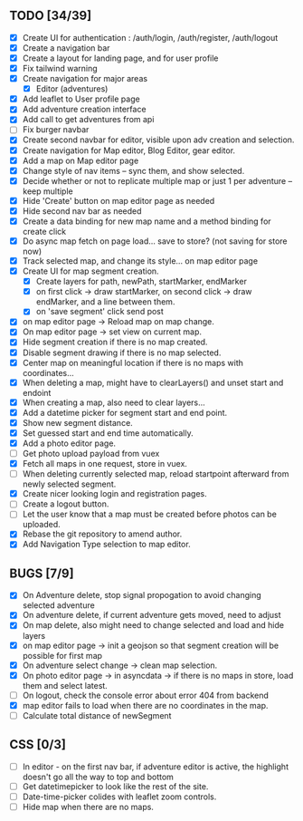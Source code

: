 ** TODO [34/39]
   - [X] Create UI for authentication : /auth/login, /auth/register, /auth/logout
   - [X] Create a navigation bar
   - [X] Create a layout for landing page, and for user profile
   - [X] Fix tailwind warning
   - [X] Create navigation for major areas
     - [X] Editor (adventures)
   - [X] Add leaflet to User profile page
   - [X] Add adventure creation interface
   - [X] Add call to get adventures from api
   - [ ] Fix burger navbar
   - [X] Create second navbar for editor, visible upon adv creation and selection.
   - [X] Create navigation for Map editor, Blog Editor, gear editor.
   - [X] Add a map on Map editor page
   - [X] Change style of nav items -- sync them, and show selected.
   - [X] Decide whether or not to replicate multiple map or just 1 per adventure -- keep multiple
   - [X] Hide 'Create' button on map editor page as needed
   - [X] Hide second nav bar as needed
   - [X] Create a data binding for new map name and a method binding for create click
   - [X] Do async map fetch on page load... save to store? (not saving for store now)
   - [X] Track selected map, and change its style... on map editor page
   - [X] Create UI for map segment creation.
     - [X] Create layers for path, newPath, startMarker, endMarker
     - [X] on first click -> draw startMarker, on second click -> draw endMarker, and a line between them.
     - [X] on 'save segment' click send post
   - [X] on map editor page -> Reload map on map change.
   - [X] On map editor page -> set view on current map.
   - [X] Hide segment creation if there is no map  created.
   - [X] Disable segment drawing if there is no map selected.
   - [X] Center map on meaningful location if there is no maps with coordinates...
   - [X] When deleting a map, might have to clearLayers() and unset start and endoint
   - [X] When creating a map, also need to clear layers...
   - [X] Add a datetime picker for segment start and end point.
   - [X] Show new segment distance.
   - [X] Set guessed start and end time automatically.
   - [X] Add a photo editor page.
   - [ ] Get photo upload payload from vuex
   - [X] Fetch all maps in one request, store in vuex.
   - [ ] When deleting currently selected map, reload startpoint afterward from newly selected segment.
   - [X] Create nicer looking login and registration pages.
   - [ ] Create a logout button.
   - [ ] Let the user know that a map must be created before photos can be uploaded.
   - [X] Rebase the git repository to amend author.
   - [X] Add Navigation Type selection to map editor.

** BUGS [7/9]
   - [X] On Adventure delete, stop signal propogation to avoid changing selected adventure
   - [X] On adventure delete, if current adventure gets moved, need to adjust
   - [X] On map delete, also might need to change selected and load and hide layers
   - [X] on map editor page -> init a geojson so that segment creation will be possible for first map
   - [X] On adventure select change -> clean map selection.
   - [X] On photo editor page -> in asyncdata -> if there is no maps in store, load them and select latest.
   - [ ] On logout, check the console error about error 404 from backend
   - [X] map editor fails to load when there are no coordinates in the map.
   - [ ] Calculate total distance of newSegment

** CSS [0/3]
   - [ ] In editor - on the first nav bar, if adventure editor is active, the highlight doesn't go all the way to top and bottom
   - [ ] Get datetimepicker to look like the rest of the site.
   - [ ] Date-time-picker colides with leaflet zoom controls.
   - [ ] Hide map when there are no maps.

